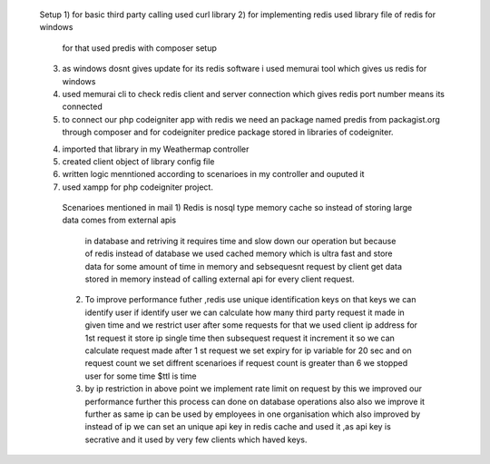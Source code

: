 
        Setup
        1) for basic third party calling used curl library
        2) for implementing redis used library file of redis for windows
           for that used predis with composer setup
        3) as windows dosnt gives update for its redis software
           i used memurai tool which gives us redis for windows
        4) used memurai cli to check redis client and server connection
           which gives redis port number means its connected
        5) to connect our php codeigniter app with redis we need an package named predis
           from packagist.org through composer and for codeigniter predice package 
           stored in libraries of codeigniter.
        4) imported that library in my Weathermap controller
        5) created client object of library config file
        6)  written logic menntioned according to scenarioes in my controller and ouputed it
        7) used xampp for php codeigniter project. 

         
         Scenarioes mentioned in mail
         1) Redis is nosql type memory cache so instead of storing large data comes from external apis
            in database and retriving it requires time and slow down our operation
            but because of redis instead of database we used cached memory which is ultra fast
            and store data for some amount of time in memory and sebsequesnt request by client get data stored
            in memory instead of calling external api for every client request.
         2) To improve performance futher ,redis use unique identification keys on that keys we can identify user
            if identify user we can calculate how many third party request it made in given time
            and we restrict user after some requests
            for that we used client ip address
            for 1st request it store ip single time
            then subsequest request it increment it 
            so we can calculate request made
            after 1 st request we set expiry for ip variable for 20 sec
            and on request count we set diffrent scenarioes
            if request count is greater than 6 we stopped user for some time $ttl is time
         3) by ip restriction in above point we implement rate limit on request
            by this we improved our performance further this process can done on 
            database operations also also we improve it further 
            as same ip can be used by employees in one organisation which also 
            improved by instead of ip we can set an unique api key in redis cache
            and used it ,as api key is secrative and it used by very few clients which haved keys.
        
